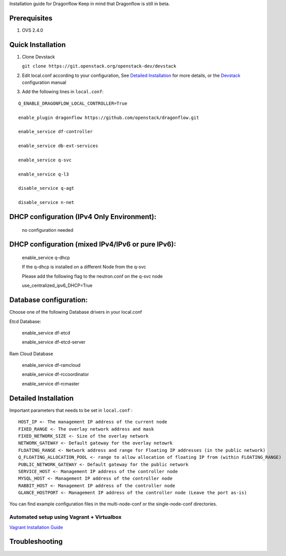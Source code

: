 Installation guide for Dragonflow
Keep in mind that Dragonflow is still in beta.

Prerequisites
------------

1) OVS 2.4.0

Quick Installation
-------------------

1) Clone Devstack

   ``git clone https://git.openstack.org/openstack-dev/devstack``

2) Edit local.conf according to your configuration, See `Detailed Installation`_ for more details, or the Devstack_ configuration manual

.. _Devstack: http://docs.openstack.org/developer/devstack/configuration.html

3) Add the following lines in ``local.conf``:

::

   Q_ENABLE_DRAGONFLOW_LOCAL_CONTROLLER=True

   enable_plugin dragonflow https://github.com/openstack/dragonflow.git

   enable_service df-controller

   enable_service db-ext-services

   enable_service q-svc

   enable_service q-l3

   disable_service q-agt

   disable_service n-net

DHCP configuration (IPv4 Only Environment):
-------------------------------------------

   no configuration needed

DHCP configuration (mixed IPv4/IPv6 or pure IPv6):
--------------------------------------------------

   enable_service q-dhcp

   If the q-dhcp is installed on a different Node from the q-svc

   Please add the following flag to the neutron.conf on the q-svc node

   use_centralized_ipv6_DHCP=True


Database configuration:
-----------------------

Choose one of the following Database drivers in your local.conf

Etcd Database:

    enable_service df-etcd

    enable_service df-etcd-server

Ram Cloud Database

    enable_service df-ramcloud

    enable_service df-rccoordinator

    enable_service df-rcmaster

Detailed Installation
---------------------

Important parameters that needs to be set in ``local.conf`` :

::

    HOST_IP <- The management IP address of the current node
    FIXED_RANGE <- The overlay network address and mask
    FIXED_NETWORK_SIZE <- Size of the overlay network
    NETWORK_GATEWAY <- Default gateway for the overlay netowrk
    FLOATING_RANGE <- Network address and range for Floating IP addresses (in the public network)
    Q_FLOATING_ALLOCATION_POOL <- range to allow allocation of floating IP from (within FLOATING_RANGE)
    PUBLIC_NETWORK_GATEWAY <- Default gateway for the public network
    SERVICE_HOST <- Management IP address of the controller node
    MYSQL_HOST <- Management IP address of the controller node
    RABBIT_HOST <- Management IP address of the controller node
    GLANCE_HOSTPORT <- Management IP address of the controller node (Leave the port as-is)

You can find example configuration files in the multi-node-conf or the single-node-conf directories.


============================================
 Automated setup using Vagrant + Virtualbox
============================================

`Vagrant Installation Guide <https://github.com/openstack/dragonflow/tree/master/doc/source/installation.rst>`_

Troubleshooting
----------------
